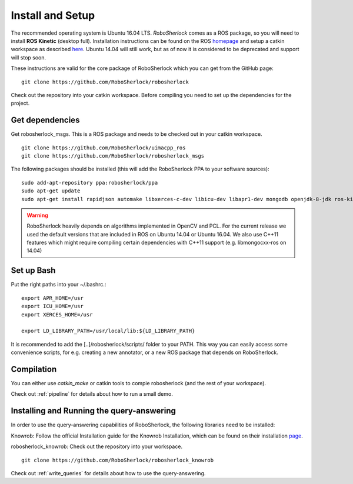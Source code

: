 .. _install_rs:

=================
Install and Setup
=================

The recommended operating system is Ubuntu 16.04 LTS. *RoboSherlock* comes as a ROS package, so you will need to install **ROS Kinetic** (desktop full). Installation instructions can be found on the ROS homepage_ and setup a catkin workspace as described here_. Ubuntu 14.04 will still work, but as of now it is considered to be deprecated and support will stop soon. 

.. _homepage: http://wiki.ros.org/ROS/Installation
.. _here: http://wiki.ros.org/catkin/Tutorials/create_a_workspace

These instructions are valid for the core package of RoboSherlock which you can get from the GitHub page: ::

    git clone https://github.com/RoboSherlock/robosherlock
   
Check out the repository into your catkin workspace. Before compiling you need to set up the dependencies for the project. 

Get dependencies
----------------

Get robosherlock_msgs. This is a ROS package and needs to be checked out in your catkin workspace. ::

	git clone https://github.com/RoboSherlock/uimacpp_ros
	git clone https://github.com/RoboSherlock/robosherlock_msgs

The following packages should be installed (this will add the RoboSherlock PPA to your software sources): ::
   
   sudo add-apt-repository ppa:robosherlock/ppa
   sudo apt-get update
   sudo apt-get install rapidjson automake libxerces-c-dev libicu-dev libapr1-dev mongodb openjdk-8-jdk ros-kinetic-libmongocxx-ros
   
   
.. warning:: RoboSherlock heavily depends on algorithms implemented in OpenCV and PCL. For the current release we used the default versions that are included in ROS on Ubuntu 14.04 or Ubuntu 16.04. We also use C++11 features which might require compiling certain dependencies with C++11 support (e.g. libmongocxx-ros on 14.04)

.. Get *uimacpp* and install to */usr/local* or any other folder that is in your LD_LIBRARY_PATH and PATH. Uimacpp expects the Java headers in */usr/lib/jvm/java-[version]-openjdk-amd64/include*, so depending on your OS you might need to create symlinks for the header files located in the */usr/lib/jvm/java-8-openjdk-amd64/include/linux* (i.e. java 7 and 6 come with symlinks 8 and 9 don't). In the command below replace the version of OpenJdk with the one you have installed::
..  
..   git clone https://github.com/robosherlock/uima-uimacpp.git uimacpp
..   cd uimacpp
..   ./autogen.sh
..   ./configure --without-activemq --with-jdk=/usr/lib/jvm/java-7-openjdk-amd64/include --prefix=/usr/local --with-icu=/usr
..   make
..    sudo make install
.. 
.. If all went correct */usr/local/lib* will contain *libuima.so*.

Set up Bash
-----------

Put the right paths into your ~/.bashrc.::

   export APR_HOME=/usr
   export ICU_HOME=/usr
   export XERCES_HOME=/usr

   export LD_LIBRARY_PATH=/usr/local/lib:${LD_LIBRARY_PATH}

It is recommended to add the [..]/robosherlock/scripts/ folder to your PATH. This way you can easily access some convenience scripts, for e.g. creating a new annotator, or a new ROS package that depends on RoboSherlock.

Compilation
-----------

You can either use `catkin_make` or catkin tools to compie robosherlock (and the rest of your workspace). 


Check out :ref:`pipeline` 
for details about how to run a small demo.


Installing and Running the query-answering
------------------------------------------

In order to use the query-answering capabilities of RoboSherlock, the following libraries need to be installed:

Knowrob: Follow the official Installation guide for the Knowrob Installation, which can be found on their installation page_.

.. _page: http://www.knowrob.org/installation

robosherlock_knowrob: Check out the repository into your workspace. ::

   git clone https://github.com/RoboSherlock/robosherlock_knowrob

Check out :ref:`write_queries` for details about how to use the query-answering.
